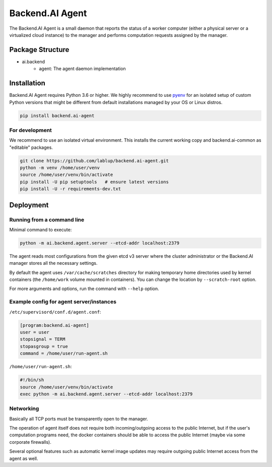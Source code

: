 Backend.AI Agent
================

The Backend.AI Agent is a small daemon that reports the status of a worker
computer (either a physical server or a virtualized cloud instance)
to the manager and performs computation requests assigned by the manager.

Package Structure
-----------------

* ai.backend
   * agent: The agent daemon implementation


Installation
------------

Backend.AI Agent requires Python 3.6 or higher.  We highly recommend to use
`pyenv <https://github.com/yyuu/pyenv>`_ for an isolated setup of custom Python
versions that might be different from default installations managed by your OS
or Linux distros.

.. code-block:: sh

   pip install backend.ai-agent

For development
~~~~~~~~~~~~~~~

We recommend to use an isolated virtual environment.
This installs the current working copy and backend.ai-common as "editable" packages.

.. code-block:: sh

   git clone https://github.com/lablup/backend.ai-agent.git
   python -m venv /home/user/venv
   source /home/user/venv/bin/activate
   pip install -U pip setuptools   # ensure latest versions
   pip install -U -r requirements-dev.txt


Deployment
----------

Running from a command line
~~~~~~~~~~~~~~~~~~~~~~~~~~~

Minimal command to execute:

.. code-block:: sh

   python -m ai.backend.agent.server --etcd-addr localhost:2379

The agent reads most configurations from the given etcd v3 server where
the cluster administrator or the Backend.AI manager stores all the necessary
settings.

By default the agent uses ``/var/cache/scratches`` directory for making temporary
home directories used by kernel containers (the ``/home/work`` volume mounted in
containers).  You can change the location by ``--scratch-root`` option.

For more arguments and options, run the command with ``--help`` option.

Example config for agent server/instances
~~~~~~~~~~~~~~~~~~~~~~~~~~~~~~~~~~~~~~~~~

``/etc/supervisord/conf.d/agent.conf``:

.. code-block:: dosini

   [program:backend.ai-agent]
   user = user
   stopsignal = TERM
   stopasgroup = true
   command = /home/user/run-agent.sh

``/home/user/run-agent.sh``:

.. code-block:: sh

   #!/bin/sh
   source /home/user/venv/bin/activate
   exec python -m ai.backend.agent.server --etcd-addr localhost:2379

Networking
~~~~~~~~~~

Basically all TCP ports must be transparently open to the manager.

The operation of agent itself does not require both incoming/outgoing access to
the public Internet, but if the user's computation programs need, the docker
containers should be able to access the public Internet (maybe via some
corporate firewalls).

Several optional features such as automatic kernel image updates may require
outgoing public Internet access from the agent as well.

